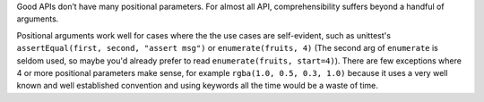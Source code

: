 Good APIs don’t have many positional parameters. For almost all API,
comprehensibility suffers beyond a handful of arguments.

Positional arguments work well for cases where the the use cases are
self-evident, such as unittest's ``assertEqual(first, second, "assert msg")``
or ``enumerate(fruits, 4)`` (The second arg of ``enumerate`` is seldom used,
so maybe you'd already prefer to read ``enumerate(fruits, start=4)``).
There are few exceptions where 4 or more positional parameters make sense,
for example ``rgba(1.0, 0.5, 0.3, 1.0)`` because it uses a very well known and
well established convention and using keywords all the time would be a waste
of time.
